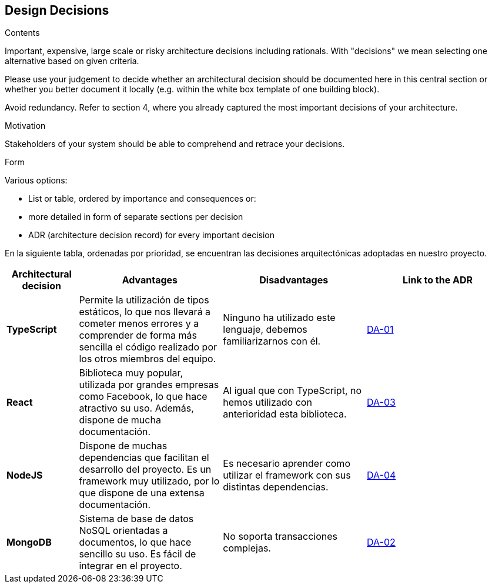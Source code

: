 [[section-design-decisions]]
== Design Decisions


[role="arc42help"]
****
.Contents
Important, expensive, large scale or risky architecture decisions including rationals.
With "decisions" we mean selecting one alternative based on given criteria.

Please use your judgement to decide whether an architectural decision should be documented
here in this central section or whether you better document it locally
(e.g. within the white box template of one building block).

Avoid redundancy. Refer to section 4, where you already captured the most important decisions of your architecture.

.Motivation
Stakeholders of your system should be able to comprehend and retrace your decisions.

.Form
Various options:

* List or table, ordered by importance and consequences or:
* more detailed in form of separate sections per decision
* ADR (architecture decision record) for every important decision
****

En la siguiente tabla, ordenadas por prioridad, se encuentran las decisiones arquitectónicas adoptadas en nuestro proyecto.

[options="header",cols="1,2,2,2"]
|===
|Architectural decision
|Advantages
|Disadvantages
|Link to the ADR

| *TypeScript*
| Permite la utilización de tipos estáticos, lo que nos llevará a cometer menos errores y a comprender de forma más sencilla el código realizado por los otros miembros del equipo.
| Ninguno ha utilizado este lenguaje, debemos familiarizarnos con él.
| https://github.com/Arquisoft/lomap_es2c/wiki/00.-Decisiones-arquitect%C3%B3nicas#da-01-elecci%C3%B3n-del-lenguaje-de-programaci%C3%B3n[DA-01]

| *React*
| Biblioteca muy popular, utilizada por grandes empresas como Facebook, lo que hace atractivo su uso. Además, dispone de mucha documentación.
| Al igual que con TypeScript, no hemos utilizado con anterioridad esta biblioteca.
| https://github.com/Arquisoft/lomap_es2c/wiki/00.-Decisiones-arquitect%C3%B3nicas#da-03-elecci%C3%B3n-de-la-biblioteca-para-crear-la-interfaz-de-usuario[DA-03]

| *NodeJS*
| Dispone de muchas dependencias que facilitan el desarrollo del proyecto. Es un framework muy utilizado, por lo que dispone de una extensa documentación.
| Es necesario aprender como utilizar el framework con sus distintas dependencias.
| https://github.com/Arquisoft/lomap_es2c/wiki/00.-Decisiones-arquitect%C3%B3nicas#da-04-elecci%C3%B3n-del-entorno-de-ejecuci%C3%B3n[DA-04]

| *MongoDB*
| Sistema de base de datos NoSQL orientadas a documentos, lo que hace sencillo su uso. Es fácil de integrar en el proyecto.
| No soporta transacciones complejas.
| https://github.com/Arquisoft/lomap_es2c/wiki/00.-Decisiones-arquitect%C3%B3nicas#da-02-elecci%C3%B3n-de-la-base-de-datos[DA-02]

|===
